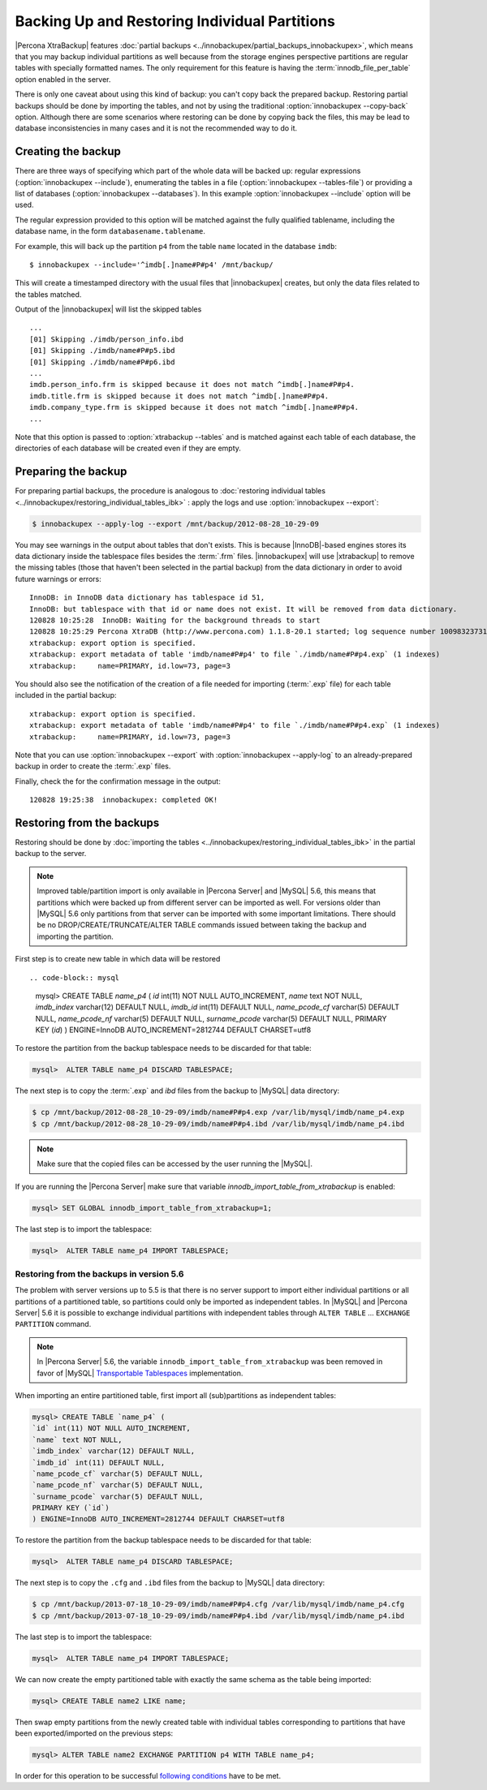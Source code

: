 ================================================================================
 Backing Up and Restoring Individual Partitions
================================================================================

|Percona XtraBackup| features :doc:`partial backups
<../innobackupex/partial_backups_innobackupex>`, which means that you may backup
individual partitions as well because from the storage engines perspective
partitions are regular tables with specially formatted names. The only
requirement for this feature is having the :term:`innodb_file_per_table` option
enabled in the server.

There is only one caveat about using this kind of backup: you can't copy back
the prepared backup. Restoring partial backups should be done by importing the
tables, and not by using the traditional :option:`innobackupex --copy-back`
option. Although there are some scenarios where restoring can be done by copying
back the files, this may be lead to database inconsistencies in many cases and
it is not the recommended way to do it.

Creating the backup
================================================================================

There are three ways of specifying which part of the whole data will be backed
up: regular expressions (:option:`innobackupex --include`), enumerating the
tables in a file (:option:`innobackupex --tables-file`) or providing a list of
databases (:option:`innobackupex --databases`). In this example
:option:`innobackupex --include` option will be used.

The regular expression provided to this option will be matched against the fully
qualified tablename, including the database name, in the form
``databasename.tablename``.

For example, this will back up the partition ``p4`` from the table ``name``
located in the database ``imdb``::

  $ innobackupex --include='^imdb[.]name#P#p4' /mnt/backup/

This will create a timestamped directory with the usual files that
|innobackupex| creates, but only the data files related to the tables matched.

Output of the |innobackupex| will list the skipped tables :: 
  
  ...
  [01] Skipping ./imdb/person_info.ibd
  [01] Skipping ./imdb/name#P#p5.ibd
  [01] Skipping ./imdb/name#P#p6.ibd
  ...
  imdb.person_info.frm is skipped because it does not match ^imdb[.]name#P#p4.
  imdb.title.frm is skipped because it does not match ^imdb[.]name#P#p4.
  imdb.company_type.frm is skipped because it does not match ^imdb[.]name#P#p4.
  ... 

Note that this option is passed to :option:`xtrabackup --tables` and is matched
against each table of each database, the directories of each database will be
created even if they are empty.

Preparing the backup
================================================================================

For preparing partial backups, the procedure is analogous to :doc:`restoring
individual tables <../innobackupex/restoring_individual_tables_ibk>` : apply the
logs and use :option:`innobackupex --export`:

.. code-block:: bash

   $ innobackupex --apply-log --export /mnt/backup/2012-08-28_10-29-09

You may see warnings in the output about tables that don't exists. This is
because |InnoDB|-based engines stores its data dictionary inside the tablespace
files besides the :term:`.frm` files. |innobackupex| will use |xtrabackup| to
remove the missing tables (those that haven't been selected in the partial
backup) from the data dictionary in order to avoid future warnings or errors::

  InnoDB: in InnoDB data dictionary has tablespace id 51,
  InnoDB: but tablespace with that id or name does not exist. It will be removed from data dictionary.
  120828 10:25:28  InnoDB: Waiting for the background threads to start
  120828 10:25:29 Percona XtraDB (http://www.percona.com) 1.1.8-20.1 started; log sequence number 10098323731
  xtrabackup: export option is specified.
  xtrabackup: export metadata of table 'imdb/name#P#p4' to file `./imdb/name#P#p4.exp` (1 indexes)
  xtrabackup:     name=PRIMARY, id.low=73, page=3

You should also see the notification of the creation of a file needed for
importing (:term:`.exp` file) for each table included in the partial backup::

  xtrabackup: export option is specified.
  xtrabackup: export metadata of table 'imdb/name#P#p4' to file `./imdb/name#P#p4.exp` (1 indexes)
  xtrabackup:     name=PRIMARY, id.low=73, page=3

Note that you can use :option:`innobackupex --export` with :option:`innobackupex --apply-log`
to an already-prepared backup in order to create the :term:`.exp`
files.

Finally, check the for the confirmation message in the output:: 

  120828 19:25:38  innobackupex: completed OK!

Restoring from the backups
================================================================================

Restoring should be done by :doc:`importing the tables
<../innobackupex/restoring_individual_tables_ibk>` in the partial backup to the
server.

.. note::

   Improved table/partition import is only available in |Percona Server| and
   |MySQL| 5.6, this means that partitions which were backed up from different
   server can be imported as well. For versions older than |MySQL| 5.6 only
   partitions from that server can be imported with some important
   limitations. There should be no DROP/CREATE/TRUNCATE/ALTER TABLE commands
   issued between taking the backup and importing the partition.

First step is to create new table in which data will be restored :: 

.. code-block:: mysql

   mysql> CREATE TABLE `name_p4` (
   `id` int(11) NOT NULL AUTO_INCREMENT,
   `name` text NOT NULL,
   `imdb_index` varchar(12) DEFAULT NULL,
   `imdb_id` int(11) DEFAULT NULL,
   `name_pcode_cf` varchar(5) DEFAULT NULL,
   `name_pcode_nf` varchar(5) DEFAULT NULL,
   `surname_pcode` varchar(5) DEFAULT NULL,
   PRIMARY KEY (`id`)
   ) ENGINE=InnoDB AUTO_INCREMENT=2812744 DEFAULT CHARSET=utf8

To restore the partition from the backup tablespace needs to be discarded for
that table:

.. code-block:: mysql

   mysql>  ALTER TABLE name_p4 DISCARD TABLESPACE;

The next step is to copy the :term:`.exp` and `ibd` files from the backup to |MySQL|
data directory:

.. code-block:: bash

   $ cp /mnt/backup/2012-08-28_10-29-09/imdb/name#P#p4.exp /var/lib/mysql/imdb/name_p4.exp
   $ cp /mnt/backup/2012-08-28_10-29-09/imdb/name#P#p4.ibd /var/lib/mysql/imdb/name_p4.ibd
 
.. note::

   Make sure that the copied files can be accessed by the user running the |MySQL|.

If you are running the |Percona Server| make sure that variable `innodb_import_table_from_xtrabackup` is enabled:

.. code-block:: mysql

   mysql> SET GLOBAL innodb_import_table_from_xtrabackup=1;

The last step is to import the tablespace:

.. code-block:: mysql

   mysql>  ALTER TABLE name_p4 IMPORT TABLESPACE;

Restoring from the backups in version 5.6
--------------------------------------------------------------------------------

The problem with server versions up to 5.5 is that there is no server support to
import either individual partitions or all partitions of a partitioned table, so
partitions could only be imported as independent tables. In |MySQL| and |Percona
Server| 5.6 it is possible to exchange individual partitions with independent
tables through ``ALTER TABLE`` ... ``EXCHANGE PARTITION`` command.

.. note:: 

  In |Percona Server| 5.6, the variable ``innodb_import_table_from_xtrabackup``
  was been removed in favor of |MySQL| `Transportable Tablespaces
  <http://dev.mysql.com/doc/refman/5.6/en/tablespace-copying.html>`_
  implementation.

When importing an entire partitioned table, first import all (sub)partitions as
independent tables:

.. code-block:: mysql

   mysql> CREATE TABLE `name_p4` (
   `id` int(11) NOT NULL AUTO_INCREMENT,
   `name` text NOT NULL,
   `imdb_index` varchar(12) DEFAULT NULL,
   `imdb_id` int(11) DEFAULT NULL,
   `name_pcode_cf` varchar(5) DEFAULT NULL,
   `name_pcode_nf` varchar(5) DEFAULT NULL,
   `surname_pcode` varchar(5) DEFAULT NULL,
   PRIMARY KEY (`id`)
   ) ENGINE=InnoDB AUTO_INCREMENT=2812744 DEFAULT CHARSET=utf8

To restore the partition from the backup tablespace needs to be discarded for
that table:

.. code-block:: mysql

   mysql>  ALTER TABLE name_p4 DISCARD TABLESPACE;

The next step is to copy the ``.cfg`` and ``.ibd`` files from the backup to |MySQL| data directory:

.. code-block:: bash

   $ cp /mnt/backup/2013-07-18_10-29-09/imdb/name#P#p4.cfg /var/lib/mysql/imdb/name_p4.cfg
   $ cp /mnt/backup/2013-07-18_10-29-09/imdb/name#P#p4.ibd /var/lib/mysql/imdb/name_p4.ibd

The last step is to import the tablespace:

.. code-block:: mysql

   mysql>  ALTER TABLE name_p4 IMPORT TABLESPACE;

We can now create the empty partitioned table with exactly the same schema as
the table being imported:

.. code-block:: mysql

   mysql> CREATE TABLE name2 LIKE name;

Then swap empty partitions from the newly created table with individual tables
corresponding to partitions that have been exported/imported on the previous
steps:

.. code-block:: mysql

   mysql> ALTER TABLE name2 EXCHANGE PARTITION p4 WITH TABLE name_p4;

In order for this operation to be successful `following conditions
<http://dev.mysql.com/doc/refman/5.6/en/partitioning-management-exchange.html>`_
have to be met.
